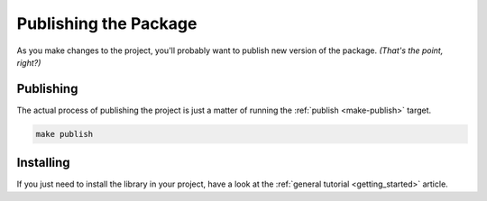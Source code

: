 .. _publishing:

**********************
Publishing the Package
**********************

As you make changes to the project, you'll probably want to publish new version
of the package.  *(That's the point, right?)*

Publishing
==========

The actual process of publishing the project is just a matter of running the
:ref:`publish <make-publish>` target.

.. code-block:: bash

    make publish

Installing
==========

If you just need to install the library in your project, have a look at
the :ref:`general tutorial <getting_started>` article.
